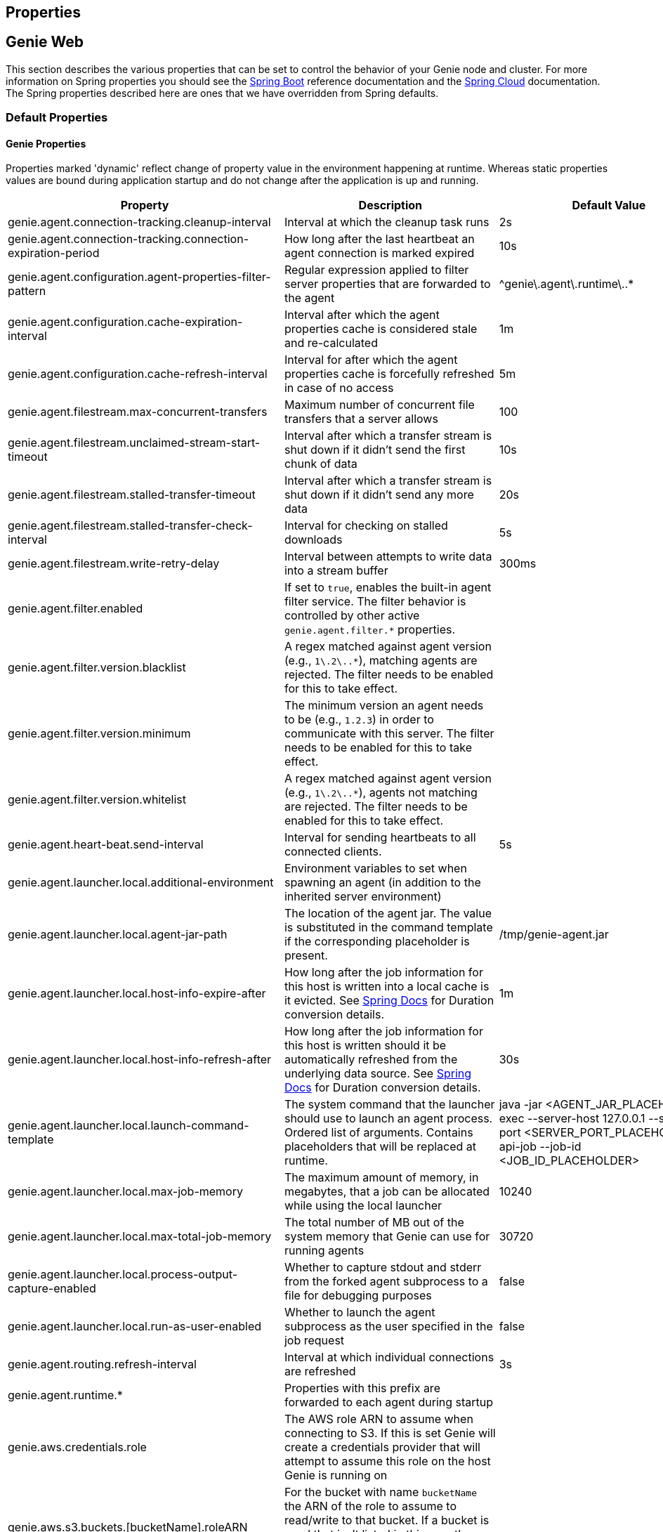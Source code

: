 == Properties

== Genie Web

This section describes the various properties that can be set to control the behavior of your Genie node and cluster.
For more information on Spring properties you should see the
http://docs.spring.io/spring-boot/docs/{springBootVersion}/reference/htmlsingle/[Spring Boot] reference documentation and the http://cloud.spring.io/spring-cloud-static/{springCloudVersion}/[Spring Cloud] documentation.
The Spring properties described here are ones that we have overridden from Spring defaults.

=== Default Properties

==== Genie Properties

Properties marked 'dynamic' reflect change of property value in the environment happening at runtime.
Whereas static properties values are bound during application startup and do not change after the application is up and running.

|===
|Property |Description |Default Value |Dynamic

|genie.agent.connection-tracking.cleanup-interval
|Interval at which the cleanup task runs
|2s
|no

|genie.agent.connection-tracking.connection-expiration-period
|How long after the last heartbeat an agent connection is marked expired
|10s
|no

|genie.agent.configuration.agent-properties-filter-pattern
|Regular expression applied to filter server properties that are forwarded to the agent
|^genie\.agent\.runtime\..*
|no

|genie.agent.configuration.cache-expiration-interval
|Interval after which the agent properties cache is considered stale and re-calculated
|1m
|no

|genie.agent.configuration.cache-refresh-interval
|Interval for after which the agent properties cache is forcefully refreshed in case of no access
|5m
|no

|genie.agent.filestream.max-concurrent-transfers
|Maximum number of concurrent file transfers that a server allows
|100
|no

|genie.agent.filestream.unclaimed-stream-start-timeout
|Interval after which a transfer stream is shut down if it didn't send the first chunk of data
|10s
|no

|genie.agent.filestream.stalled-transfer-timeout
|Interval after which a transfer stream is shut down if it didn't send any more data
|20s
|no

|genie.agent.filestream.stalled-transfer-check-interval
|Interval for checking on stalled downloads
|5s
|no

|genie.agent.filestream.write-retry-delay
|Interval between attempts to write data into a stream buffer
|300ms
|no

|genie.agent.filter.enabled
|If set to `true`, enables the built-in agent filter service. The filter behavior is controlled by other active `genie.agent.filter.*` properties.
|
|no

|genie.agent.filter.version.blacklist
|A regex matched against agent version (e.g., `1\.2\..*`), matching agents are rejected. The filter needs to be enabled for this to take effect.
|
|yes

|genie.agent.filter.version.minimum
|The minimum version an agent needs to be (e.g., `1.2.3`) in order to communicate with this server. The filter needs to be enabled for this to take effect.
|
|yes

|genie.agent.filter.version.whitelist
|A regex matched against agent version (e.g., `1\.2\..*`), agents not matching are rejected. The filter needs to be enabled for this to take effect.
|
|yes

|genie.agent.heart-beat.send-interval
|Interval for sending heartbeats to all connected clients.
|5s
|no

|genie.agent.launcher.local.additional-environment
|Environment variables to set when spawning an agent (in addition to the inherited server environment)
|
|no

|genie.agent.launcher.local.agent-jar-path
|The location of the agent jar. The value is substituted in the command template if the corresponding placeholder is present.
|/tmp/genie-agent.jar
|no

|genie.agent.launcher.local.host-info-expire-after
|How long after the job information for this host is written into a local cache is it evicted. See
https://docs.spring.io/spring-boot/docs/current/reference/html/spring-boot-features.html#boot-features-external-config-conversion[Spring Docs]
for Duration conversion details.
|1m
|no

|genie.agent.launcher.local.host-info-refresh-after
|How long after the job information for this host is written should it be automatically refreshed from the underlying
data source. See
https://docs.spring.io/spring-boot/docs/current/reference/html/spring-boot-features.html#boot-features-external-config-conversion[Spring Docs]
 for Duration conversion details.
|30s
|no

|genie.agent.launcher.local.launch-command-template
|The system command that the launcher should use to launch an agent process. Ordered list of arguments. Contains placeholders that will be replaced at runtime.
|java -jar <AGENT_JAR_PLACEHOLDER> exec --server-host 127.0.0.1 --server-port <SERVER_PORT_PLACEHOLDER> --api-job --job-id <JOB_ID_PLACEHOLDER>
|no

|genie.agent.launcher.local.max-job-memory
|The maximum amount of memory, in megabytes, that a job can be allocated while using the local launcher
|10240
|no

|genie.agent.launcher.local.max-total-job-memory
|The total number of MB out of the system memory that Genie can use for running agents
|30720
|no

|genie.agent.launcher.local.process-output-capture-enabled
|Whether to capture stdout and stderr from the forked agent subprocess to a file for debugging purposes
|false
|no

|genie.agent.launcher.local.run-as-user-enabled
|Whether to launch the agent subprocess as the user specified in the job request
|false
|no

|genie.agent.routing.refresh-interval
|Interval at which individual connections are refreshed
|3s
|no

|genie.agent.runtime.*
|Properties with this prefix are forwarded to each agent during startup
|
|yes

|genie.aws.credentials.role
|The AWS role ARN to assume when connecting to S3. If this is set Genie will create a credentials provider that will
attempt to assume this role on the host Genie is running on
|
|no

|genie.aws.s3.buckets.[bucketName].roleARN
|For the bucket with name `bucketName` the ARN of the role to assume to read/write to that bucket. If a bucket is used
that isn't listed in this map the default credentials configured will be used
|
|no

|genie.aws.s3.buckets.[bucketName].region
|The AWS region the bucket with `bucketName` is in. Clients to talk to this bucket will be created in this region. If
no value is specified the bucket is assumed to be in the same region as the Genie process.
|
|no

|genie.file.cache.location
|Where to store cached files on local disk
|file://${java.io.tmpdir}genie/cache
|no

|genie.grpc.server.services.job-file-sync.ackIntervalMilliseconds
|How many milliseconds to wait between checks whether some acknowledgement should be sent to the agent regardless of
whether the `maxSyncMessages` threshold has been reached or not
|30,000
|no

|genie.grpc.server.services.job-file-sync.maxSyncMessages
|How many messages to receive from the agent before an acknowledgement message is sent back from the server
|10
|no

|genie.health.maxCpuLoadConsecutiveOccurrences
|Defines the threshold of consecutive occurrences of CPU load crossing the <maxCpuLoadPercent>.
Health of the system is marked unhealthy if the CPU load of a system goes beyond the threshold 'maxCpuLoadPercent'
for 'maxCpuLoadConsecutiveOccurrences' consecutive times.
|3
|no

|genie.health.maxCpuLoadPercent
|Defines the threshold for the maximum CPU load percentage to consider for an instance to be unhealthy.
Health of the system is marked unhealthy if the CPU load of a system goes beyond this threshold for
'maxCpuLoadConsecutiveOccurrences' consecutive times.
|80
|no

|genie.http.connect.timeout
|The number of milliseconds before HTTP calls between Genie nodes should time out on connection
|2000
|no

|genie.http.read.timeout
|The number of milliseconds before HTTP calls between Genie nodes should time out on attempting to read data
|10000
|no

|genie.jobs.active-limit.count
|The maximum number of active jobs a user is allowed to have. Once a user hits this limit, jobs submitted are rejected. This is property is ignored unless `genie.jobs.users.active-limit.enabled` is set to true. This limit applies to users that don't have an override set via `genie.jobs.users.active-limit.overrides.<user-name>`.
|100
|no

|genie.jobs.active-limit.enabled
|Enables the per-user active job limit. The number of jobs is controlled by the `genie.jobs.users.active-limit.count` property.
|false
|no

|genie.jobs.active-limit.overrides.<user-name>
|The maximum number of active jobs that user 'user-name' is allowed to have. This is property is ignored unless `genie.jobs.users.active-limit.enabled` is set to true.
|-
|yes

|genie.jobs.agent-execution.agent-probability
|Likelihood (0 <= x <= 1.0) that an incoming job is randomly selected to execute with agent, rather than the regular V3 execution codepath
|null
|yes

|genie.jobs.agent-execution.force-agent
|If true, force all jobs to execute in agent mode
|null
|yes

|genie.jobs.agent-execution.force-embedded
|If true, force all jobs to execute in embedded mode
|null
|yes

|genie.jobs.attachments.location-prefix
|Common prefix where attachments are stored
|s3://genie/attachments
|no

|genie.jobs.attachments.max-size
|Maximum size of an attachment
|100MB
|no

|genie.jobs.attachments.max-total-size
|Maximum size of all attachments combined (Spring and Tomcat may also independently limit the size of upload)
|150MB
|no

|genie.jobs.cleanup.deleteDependencies
|Whether or not to delete the dependencies directories for applications, cluster, command to save disk space after job completion
|true
|no

|genie.jobs.completion-check-back-off.factor
|Multiplication factor that grows the delay between checks for job completions. Must be greater than 1.
|1.2
|no

|genie.jobs.completion-check-back-off.max-interval
|The maximum time between checks for job completion in milliseconds. This is a fallback value, the value used in most
cases is specified as part of the `Command` entity for a particular job.
|10000
|no

|genie.jobs.completion-check-back-off.min-interval
|The minimum time between checks for job completion in milliseconds. Must be greater than zero.
|100
|no

|genie.jobs.files.filter.case-sensitive-matching
|Wether the regular expressions defined in `genie.jobs.files.filter.*` are case-sensitive.
|true
|no

|genie.jobs.files.filter.directory-traversal-reject-patterns
|List of regex patterns, if a directory matches any, then its contents are not included in the job files manifest
|[]
|no

|genie.jobs.files.filter.directory-reject-patterns
|List of regex patterns, if a directory matches any, then it is not included in the job files manifest
|[]
|no

|genie.jobs.files.filter.file-reject-patterns
|List of regex patterns, if a file matches any, then it is not included in the job files manifest
|[]
|no

|genie.jobs.forwarding.enabled
|Whether or not to attempt to forward kill and get output requests for jobs
|true
|no

|genie.jobs.forwarding.port
|The port to forward requests to as it could be different than ELB port
|8080
|no

|genie.jobs.forwarding.scheme
|The connection protocol to use (http or https)
|http
|no

|genie.jobs.locations.archives
|The default root location where job archives should be stored. Scheme should be included. Created if doesn't exist.
|file://${java.io.tmpdir}genie/archives/
|no

|genie.jobs.locations.attachments
|The default root location where job attachments will be temporarily stored. Scheme should be included. Created if
doesn't exist (deprecated, see genie.jobs.attachments.* properties)
|file://${java.io.tmpdir}genie/attachments/
|no

|genie.jobs.locations.jobs
|The default root location where job working directories will be placed. Created by system if doesn't exist.
|file://${java.io.tmpdir}genie/jobs/
|no

|genie.jobs.max.stdErrSize
|The maximum number of bytes the job standard error file can grow to before Genie will kill the job
|8589934592
|no

|genie.jobs.max.stdOutSize
|The maximum number of bytes the job standard output file can grow to before Genie will kill the job
|8589934592
|no

|genie.jobs.memory.maxSystemMemory
|The total number of MB out of the system memory that Genie can use for running jobs
|30720
|no

|genie.jobs.memory.defaultJobMemory
|The total number of megabytes Genie will assume a job is allocated if not overridden by a command or user at runtime
|1024
|no

|genie.jobs.memory.maxJobMemory
|The maximum amount of memory, in megabytes, that a job client can be allocated
|10240
|no

|genie.jobs.submission.enabled
|Whether new job submission is enabled (`true`) or disabled (`false`)
|true
|yes

|genie.jobs.submission.disabledMessage
|A message to return to the users when new job submission is disabled
|Job submission is currently disabled. Please try again later.
|yes

|genie.jobs.users.creationEnabled
|Whether Genie should attempt to create a system user in order to run the job as or not. Genie user must have sudo
rights for this to work.
|false
|no

|genie.jobs.users.runAsUserEnabled
|Whether Genie should run the jobs as the user who submitted the job or not. Genie user must have sudo rights for this
to work.
|false
|no

|genie.leader.enabled
|Whether this node should be the leader of the cluster or not. Should only be used if leadership is not being
determined by Zookeeper or other mechanism via Spring
|false
|no

|genie.mail.fromAddress
|The e-mail address that should be used as the from address when alert emails are sent
|no-reply-genie@geniehost.com
|no

|genie.mail.password
|The password for the e-mail server
|
|no

|genie.mail.user
|The user to log into the e-mail server with
|
|no

|genie.notifications.sns.enabled
|Wether to enable SNS publishing of events
|-
|no

|genie.notifications.sns.topicARN
|The SNS topic to publish to
|-
|no

|genie.notifications.sns.additionalEventKeys.<KEY>
|Map of KEYs and corresponding values to be added to the SNS messages published
|-
|no

|genie.redis.enabled
|Whether to enable storage of HTTP sessions inside Redis via http://projects.spring.io/spring-session/[Spring Session]
|false
|no

|genie.retry.archived-job-get-metadata.initialDelay
|The initial interval between retries to get archived job metadata. Milliseconds
|1000
|no

|genie.retry.archived-job-get-metadata.multiplier
|The amount the delay should increase on every retry. e.g. start at 1 second -> 2 seconds -> 4 seconds with a value
of 2.0
|2.0
|no

|genie.retry.archived-job-get-metadata.noOfRetries
|The number of times to retry requests to get archived job metadata before failure
|5
|no

|genie.retry.initialInterval
|The amount of time to wait after initial failure before retrying the first time in milliseconds
|10000
|no

|genie.retry.maxInterval
|The maximum amount of time to wait between retries for the final retry in the back-off policy
|60000
|no

|genie.retry.noOfRetries
|The number of times to retry requests to before failure
|5
|no

|genie.retry.s3.noOfRetries
|The number of times to retry requests to S3 before failure
|5
|no

|genie.retry.sns.noOfRetries
|The number of times to retry requests to SNS before failure
|5
|no

|genie.scripts-manager.refresh-interval
|Interval for the script manager to reload and recompile known scripts (in milliseconds)
|300000
|no

|genie.scripts.cluster-selector.source
|URI of the script to load. `ScriptClusterSelector` is enabled only if this property is set.
|null
|no

|genie.scripts.cluster-selector.auto-load-enabled
|If true, the script eagerly load during startup, as opposed to lazily load on first use.
|false
|no

|genie.scripts.cluster-selector.timeout
|Maximum script execution time (in milliseconds). After this time has elapsed, evaluation is shut down.
|5000
|no

|genie.scripts.command-selector.source
|URI of the script to load. `ScriptCommandSelector` is enabled only if this property is set.
|null
|no

|genie.scripts.command-selector.auto-load-enabled
|If true, the script eagerly load during startup, as opposed to lazily load on first use.
|false
|no

|genie.scripts.command-selector.timeout
|Maximum script execution time (in milliseconds). After this time has elapsed, evaluation is shut down.
|5000
|no

|genie.scripts.execution-mode-filter.source
|URI of the script to load. `ExecutionModeFilterScript` is enabled only if this property is set.
|null
|no

|genie.scripts.execution-mode-filter.auto-load-enabled
|If true, the script eagerly load during startup, as opposed to lazily load on first use.
|false
|no

|genie.scripts.execution-mode-filter.timeout
|Maximum script execution time (in milliseconds). After this time has elapsed, evaluation is shut down.
|5000
|no

|genie.s3filetransfer.strictUrlCheckEnabled
|Whether to strictly check an S3 URL for illegal characters before attempting to use it
|false
|no

|genie.swagger.enabled
|Whether to enable http://swagger.io/[Swagger] to be bootstrapped into the Genie service so that the endpoint
/swagger-ui.html shows API documentation generated by the swagger specification
|false
|no

|genie.tasks.agent-cleanup.enabled
|Whether to enable the task that detects jobs whose agent has gone AWOL, and marks them failed
|true
|no

|genie.tasks.agent-cleanup.launchTimeLimit
|How long a job can stay in ACCEPTED state, waiting for the agent to claim it, before the job is marked failed, in milliseconds
|240000
|no

|genie.tasks.agent-cleanup.refreshInterval
|How often the AWOL agent tasks executed, in milliseconds
|10000
|no

|genie.tasks.agent-cleanup.reconnectTimeLimit
|How long of a leeway to give a job after its agent disconnected and before the job is marked failed, in milliseconds
|120000
|no

|genie.tasks.archive-status-cleanup.enabled
|Whether to enable the task that detects jobs whose archive status was left in PENDING state
|true
|no

|genie.tasks.archive-status-cleanup.check-interval
|How often the archive status tasks executed
|10s
|no

|genie.tasks.archive-status-cleanup.gracePeriod
|How much time since the final status update to give to jobs before marking the status as UNKNOWN
|2m
|no

|genie.tasks.cluster-checker.healthIndicatorsToIgnore
|The health indicator groups from the actuator /health endpoint to ignore when determining if a node is lost or not as
a comma separated list
|mail,genieAgent,localAgentLauncher
|no

|genie.tasks.cluster-checker.lostThreshold
|The number of times a Genie nodes need to fail health check in order for jobs running on that node to be marked as
lost and failed by the Genie leader
|3
|no

|genie.tasks.cluster-checker.port
|The port to connect to other Genie nodes on
|8080
|no

|genie.tasks.cluster-checker.rate
|The number of milliseconds to wait between health checks to other Genie nodes
|300000
|no

|genie.tasks.cluster-checker.scheme
|The scheme (http or https) for connecting to other Genie nodes
|http
|no

|genie.tasks.database-cleanup.application-cleanup.skip
|Skip the Applications table when performing database cleanup
|false
|yes

|genie.tasks.database-cleanup.cluster-cleanup.skip
|Skip the Clusters table when performing database cleanup
|false
|yes

|genie.tasks.database-cleanup.command-cleanup.skip
|Skip the Commands table when performing database cleanup
|false
|yes

|genie.tasks.database-cleanup.command-deactivation.commandCreationThreshold
|The number of days before the current cleanup run that a command must have been created before in the system to be
considered for deactivation.
|false
|yes

|genie.tasks.database-cleanup.command-deactivation.jobCreationThreshold
|The number of days before the current cleanup run that command must not have been used in a job for that command to be
considered for deactivation.
|false
|yes

|genie.tasks.database-cleanup.command-deactivation.skip
|Skip deactivating Commands when performing database cleanup
|false
|yes

|genie.tasks.database-cleanup.enabled
|Whether or not to delete old and unused records from the database at a scheduled interval.
See: `genie.tasks.database-cleanup.expression`
|true
|no

|genie.tasks.database-cleanup.expression
|The cron expression for how often to run the database cleanup task
|0 0 0 * * *
|yes

|genie.tasks.database-cleanup.file-cleanup.skip
|Skip the Files table when performing database cleanup
|false
|yes

|genie.tasks.database-cleanup.job-cleanup.skip
|Skip the Jobs table when performing database cleanup
|false
|yes

|genie.tasks.database-cleanup.job-cleanup.pageSize
|The max number of jobs to delete per transaction
|1000
|yes

|genie.tasks.database-cleanup.job-cleanup.retention
|The number of days to retain jobs in the database
|90
|yes

|genie.tasks.database-cleanup.tag-cleanup.skip
|Skip the Tags table when performing database cleanup
|false
|yes

|genie.tasks.disk-cleanup.enabled
|Whether or not to remove old job directories on the Genie node or not
|true
|no

|genie.tasks.disk-cleanup.expression
|How often to run the disk cleanup task as a cron expression
|0 0 0 * * *
|no

|genie.tasks.disk-cleanup.retention
|The number of days to leave old job directories on disk
|3
|no

|genie.tasks.executor.pool.size
|The number of executor threads available for tasks to be run on within the node in an adhoc manner. Best to set to the
number of CPU cores x 2 + 1
|1
|no

|genie.tasks.scheduler.pool.size
|The number of available threads for the scheduler to use to run tasks on the node at scheduled intervals. Best to set
to the number of CPU cores x 2 + 1
|1
|no

|genie.tasks.user-metrics.enabled
|Whether or not to publish user-tagged metrics
|true
|no

|genie.tasks.user-metrics.refresh-interval
|Publish/refresh interval in milliseconds
|30000
|no

|genie.zookeeper.discovery-path
|The namespace to use for Genie discovery service (maps agents to the node they're connected to)
|/genie/discovery/
|no

|genie.zookeeper.leader-path
|The namespace to use for Genie leadership election of a given cluster
|/genie/leader/
|no

|===

==== Spring Properties

http://docs.spring.io/spring-boot/docs/{springBootVersion}/reference/htmlsingle/#common-application-properties[Spring Properties]

|===
|Property |Description| Default Value

|info.genie.version
|The Genie version to be displayed by the UI and returned by the actuator /info endpoint. Set by the build.
|Current build version

|management.endpoints.web.base-path
|The default base path for the Spring Actuator[https://docs.spring.io/spring-boot/docs/current/actuator-api/html/]
management endpoints. Switched from default `/actuator`
|/admin

|spring.application.name
|The name of the application in the Spring context
|genie

|spring.banner.location
|Banner file location
|genie-banner.txt

|spring.data.redis.repositories.enabled
|Whether Spring data repositories should attempt to be created for Redis
|false

|spring.datasource.url
|JDBC URL of the database
|jdbc:h2:mem:genie

|spring.datasource.username
|Username for the datasource
|root

|spring.datasource.password
|Database password
|

|spring.datasource.hikari.leak-detection-threshold
|How long to wait (in milliseconds) before a connection should be considered leaked out of the pool if it hasn't been
returned
|30000

|spring.datasource.hikari.pool-name
|The name of the connection pool. Will show up in logs under this name.
|genie-hikari-db-pool

|spring.flyway.baselineDescription
|Description for the initial baseline of a database instance
|Base Version

|spring.flyway.baselineOnMigrate
|Whether or not to baseline when Flyway is present and the datasource targets a DB that isn't managed by Flyway
|true

|spring.flyway.baselineVersion
|Initial DB version (When Genie migrated to Flyway is current setting. Shouldn't touch)
|3.2.0

|spring.flyway.locations
|Where flyway should look for database migration files
|classpath:db/migration/{vendor}

|spring.jackson.serialization.write-dates-as-timestamps
|Whether to serialize instants as timestamps or ISO8601 strings
|false

|spring.jackson.time-zone
|Time zone used when formatting dates. For instance `America/Los_Angeles`
|UTC

|spring.jpa.hibernate.ddl-auto
|DDL mode. This is actually a shortcut for the "hibernate.hbm2ddl.auto" property.
|validate

|spring.jpa.hibernate.properties.hibernate.jdbc.time_zone
|The timezone to use when writing dates to the database
https://moelholm.com/2016/11/09/spring-boot-controlling-timezones-with-hibernate/[see article]
|UTC

|spring.profiles.active
|The default active profiles when Genie is run
|dev

|spring.mail.host
|The hostname of the mail server
|

|spring.mail.testConnection
|Whether to check the connection to the mail server on startup
|false

|spring.redis.host
|Endpoint for the Redis cluster used to store HTTP session information
|

|spring.servlet.multipart.max-file-size
|Max attachment file size. Values can use the suffixed "MB" or "KB" to indicate a Megabyte or Kilobyte size.
|100MB

|spring.servlet.multipart.max-request-size
|Max job request size. Values can use the suffixed "MB" or "KB" to indicate a Megabyte or Kilobyte size.
|200MB

|spring.session.store-type
|The back end storage system for Spring to store HTTP session information. See
http://docs.spring.io/spring-boot/docs/{springBootVersion}/reference/htmlsingle/#boot-features-session[Spring Boot Session]
for more information. Currently on classpath only none, redis and jdbc will work.
|none

|===

==== Spring Cloud Properties

Properties set by default to manipulate various https://projects.spring.io/spring-cloud/[Spring Cloud] libraries.

|===
|Property |Description| Default Value

|cloud.aws.credentials.useDefaultAwsCredentialsChain
|Whether to attempt creation of a standard AWS credentials chain.
See https://cloud.spring.io/spring-cloud-aws/[Spring Cloud AWS] for more information.
|true

|cloud.aws.region.auto
|Whether the AWS region will be attempted to be auto recognized via the AWS metadata services on EC2.
See https://cloud.spring.io/spring-cloud-aws/[Spring Cloud AWS] for more information.
|false

|cloud.aws.region.static
|The default AWS region. See https://cloud.spring.io/spring-cloud-aws/[Spring Cloud AWS] for more information.
|us-east-1

|cloud.aws.stack.auto
|Whether auto stack detection is enabled.
See https://cloud.spring.io/spring-cloud-aws/[Spring Cloud AWS] for more information.
|false

|spring.cloud.zookeeper.enabled
|Whether to enable zookeeper functionality or not
|false

|spring.cloud.zookeeper.connectString
|The connection string for the zookeeper cluster
|localhost:2181

|===

==== gRPC Server properties

|===
|Property |Description| Default Value
|grpc.server.port
|The port on which to bind the gRPC server, if enabled.
|9090

|grpc.server.address
|The address on which to bind the gRPC server, if enabled.
|0.0.0.0

|===

=== Profile Specific Properties

==== Prod Profile

|===
|Property |Description| Default Value

|spring.datasource.url
|JDBC URL of the database
|jdbc:mysql://127.0.0.1/genie?useUnicode=yes&characterEncoding=UTF-8&useLegacyDatetimeCode=false

|spring.datasource.username
|Username for the datasource
|root

|spring.datasource.password
|Database password
|

|spring.datasource.hikari.data-source-properties.cachePrepStmts
|https://github.com/brettwooldridge/HikariCP/wiki/MySQL-Configuration[MySQL Tuning]
|true

|spring.datasource.hikari.data-source-properties.prepStmtCacheSize
|https://github.com/brettwooldridge/HikariCP/wiki/MySQL-Configuration[MySQL Tuning]
|250

|spring.datasource.hikari.data-source-properties.prepStmtCacheSqlLimit
|https://github.com/brettwooldridge/HikariCP/wiki/MySQL-Configuration[MySQL Tuning]
|2048

|spring.datasource.hikari.data-source-properties.serverTimezone
|https://github.com/brettwooldridge/HikariCP/wiki/MySQL-Configuration[MySQL Tuning]
|UTC

|spring.datasource.hikari.data-source-properties.userServerPrepStatements
|https://github.com/brettwooldridge/HikariCP/wiki/MySQL-Configuration[MySQL Tuning]
|true

|===

== Genie Agent

This section describes the various properties that can be set to control the behavior of the Genie agent.

Unless otherwise noted, properties are loaded from the standard sources (defaults, profiles, other files).
The server also has a chance to override them during the 'Agent Configuration' execution stage.

=== Default Properties

==== Genie Properties


|===
|Property |Description |Default Value | Notes

| `genie.agent.runtime.emergency-shutdown-delay`
| Time allowed to the agent to shut down cleanly (archive, cleanup, ...) before the JVM is forcefully shut down
| 5m
|

| `genie.agent.runtime.force-manifest-refresh-timeout`
| Maximum time block when trying to forcefully push a manifest update
| 5s
|

| `genie.agent.runtime.file-stream-service.error-back-off.delay-type`
| Scheduling policy for backoff in case of error during file streaming
| FROM_PREVIOUS_EXECUTION_BEGIN
|

| `genie.agent.runtime.file-stream-service.error-back-off.min-delay`
| Minimum delay before another attempt during file streaming
| 1s
|

| `genie.agent.runtime.file-stream-service.error-back-off.max-delay`
| Maximum delay before another attempt during file streaming
| 10s
|

| `genie.agent.runtime.file-stream-service.error-back-off.factor`
| Multiplication factor for retry delay before another attempt during file streaming
| 1.1
|

| `genie.agent.runtime.file-stream-service.enable-compression`
| Wether to enable compression when transmitting file chunks to the server
| true
|

| `genie.agent.runtime.file-stream-service.data-chunk-max-size`
| Max size of a file chunk sent to the server
| 1MB
|

| `genie.agent.runtime.file-stream-service.max-concurrent-streams`
| Maximum number of files transmitted concurrently to the server
| 5
|

| `genie.agent.runtime.file-stream-service.drain-timeout`
| Maximum time a file transfer is allowed to complete before it is terminated during agent shutdown
| 15s
| Should be lower then `genie.agent.runtime.emergency-shutdown-delay`

| `genie.agent.runtime.heart-beat-service.interval`
| Interval between heartbeats
| 2s
|

| `genie.agent.runtime.heart-beat-service.error-retry-delay`
| Interval to wait before re-establishing the heartbeat stream
| 1s
|

| `genie.agent.runtime.job-kill-service.response-check-back-off.delay-type`
| Scheduling policy for backoff in case of error during kill request
| FROM_PREVIOUS_EXECUTION_COMPLETION
|

| `genie.agent.runtime.job-kill-service.response-check-back-off.min-delay`
| Minimum delay before another attempt during kill request
| 500ms
|

| `genie.agent.runtime.job-kill-service.response-check-back-off.max-delay`
| Maximium delay before another attempt during kill request
| 5s
|

| `genie.agent.runtime.job-kill-service.response-check-back-off.factor`
| Multiplication factor for retry delay before another attempt during kill request
| 1.2
|

| `genie.agent.runtime.job-monitor-service.check-remote-job-status`
| Whether to periodically poll the running job status from the server, and to shut down in case the job is marked failed
| true
|

| `genie.agent.runtime.job-monitor-service.check-interval`
| How often to check for files limits
| 1m
|

| `genie.agent.runtime.job-monitor-service.max-files`
| Maximum number of files in the job directory
| 64000
|

| `genie.agent.runtime.job-monitor-service.max-file-size`
| Maximum size of the largest file in the job directory
| 8GB
|

| `genie.agent.runtime.job-monitor-service.max-total-size`
| Maximum total size of the job directory
| 16GB
|

| `genie.agent.runtime.job-setup-service.environment-dump-filter-expression`
| Grep regular expression (ERE syntax) filter applied to environment variable dumped into env.log before job execution
| .*
|

| `genie.agent.runtime.job-setup-service.environment-dump-filter-inverted`
| Wether to invert environment-dump-filter-expression such that environment entries NOT matching the expression are logged
| false
|

| `genie.agent.runtime.shutdown.execution-completion-leeway`
| Time allowed to the job execution state machine to shut down cleanly before the JVM is shut down
| 60s
|

| `genie.agent.runtime.shutdown.internal-executors-leeway`
| Time allowed on task running on internal task executors to complete before the agent terminates
| 30s
| This property is bound during initialization and cannot be modified at runtime by the server.

| `genie.agent.runtime.shutdown.internal-schedulers-leeway`
| Time allowed on task running on internal task schedulers to complete before the agent terminates
| 30s
| This property is bound during initialization and cannot be modified at runtime by the server.

| `genie.agent.runtime.shutdown.system-executor-leeway`
| Time allowed on task running on Spring's system task executor to complete before the agent terminates
| 60s
| This property is bound during initialization and cannot be modified at runtime by the server.

| `genie.agent.runtime.shutdown.system-scheduler-leeway`
| Time allowed on task running on Spring's system task scheduler to complete before the agent terminates
| 60s
| This property is bound during initialization and cannot be modified at runtime by the server.

|===
